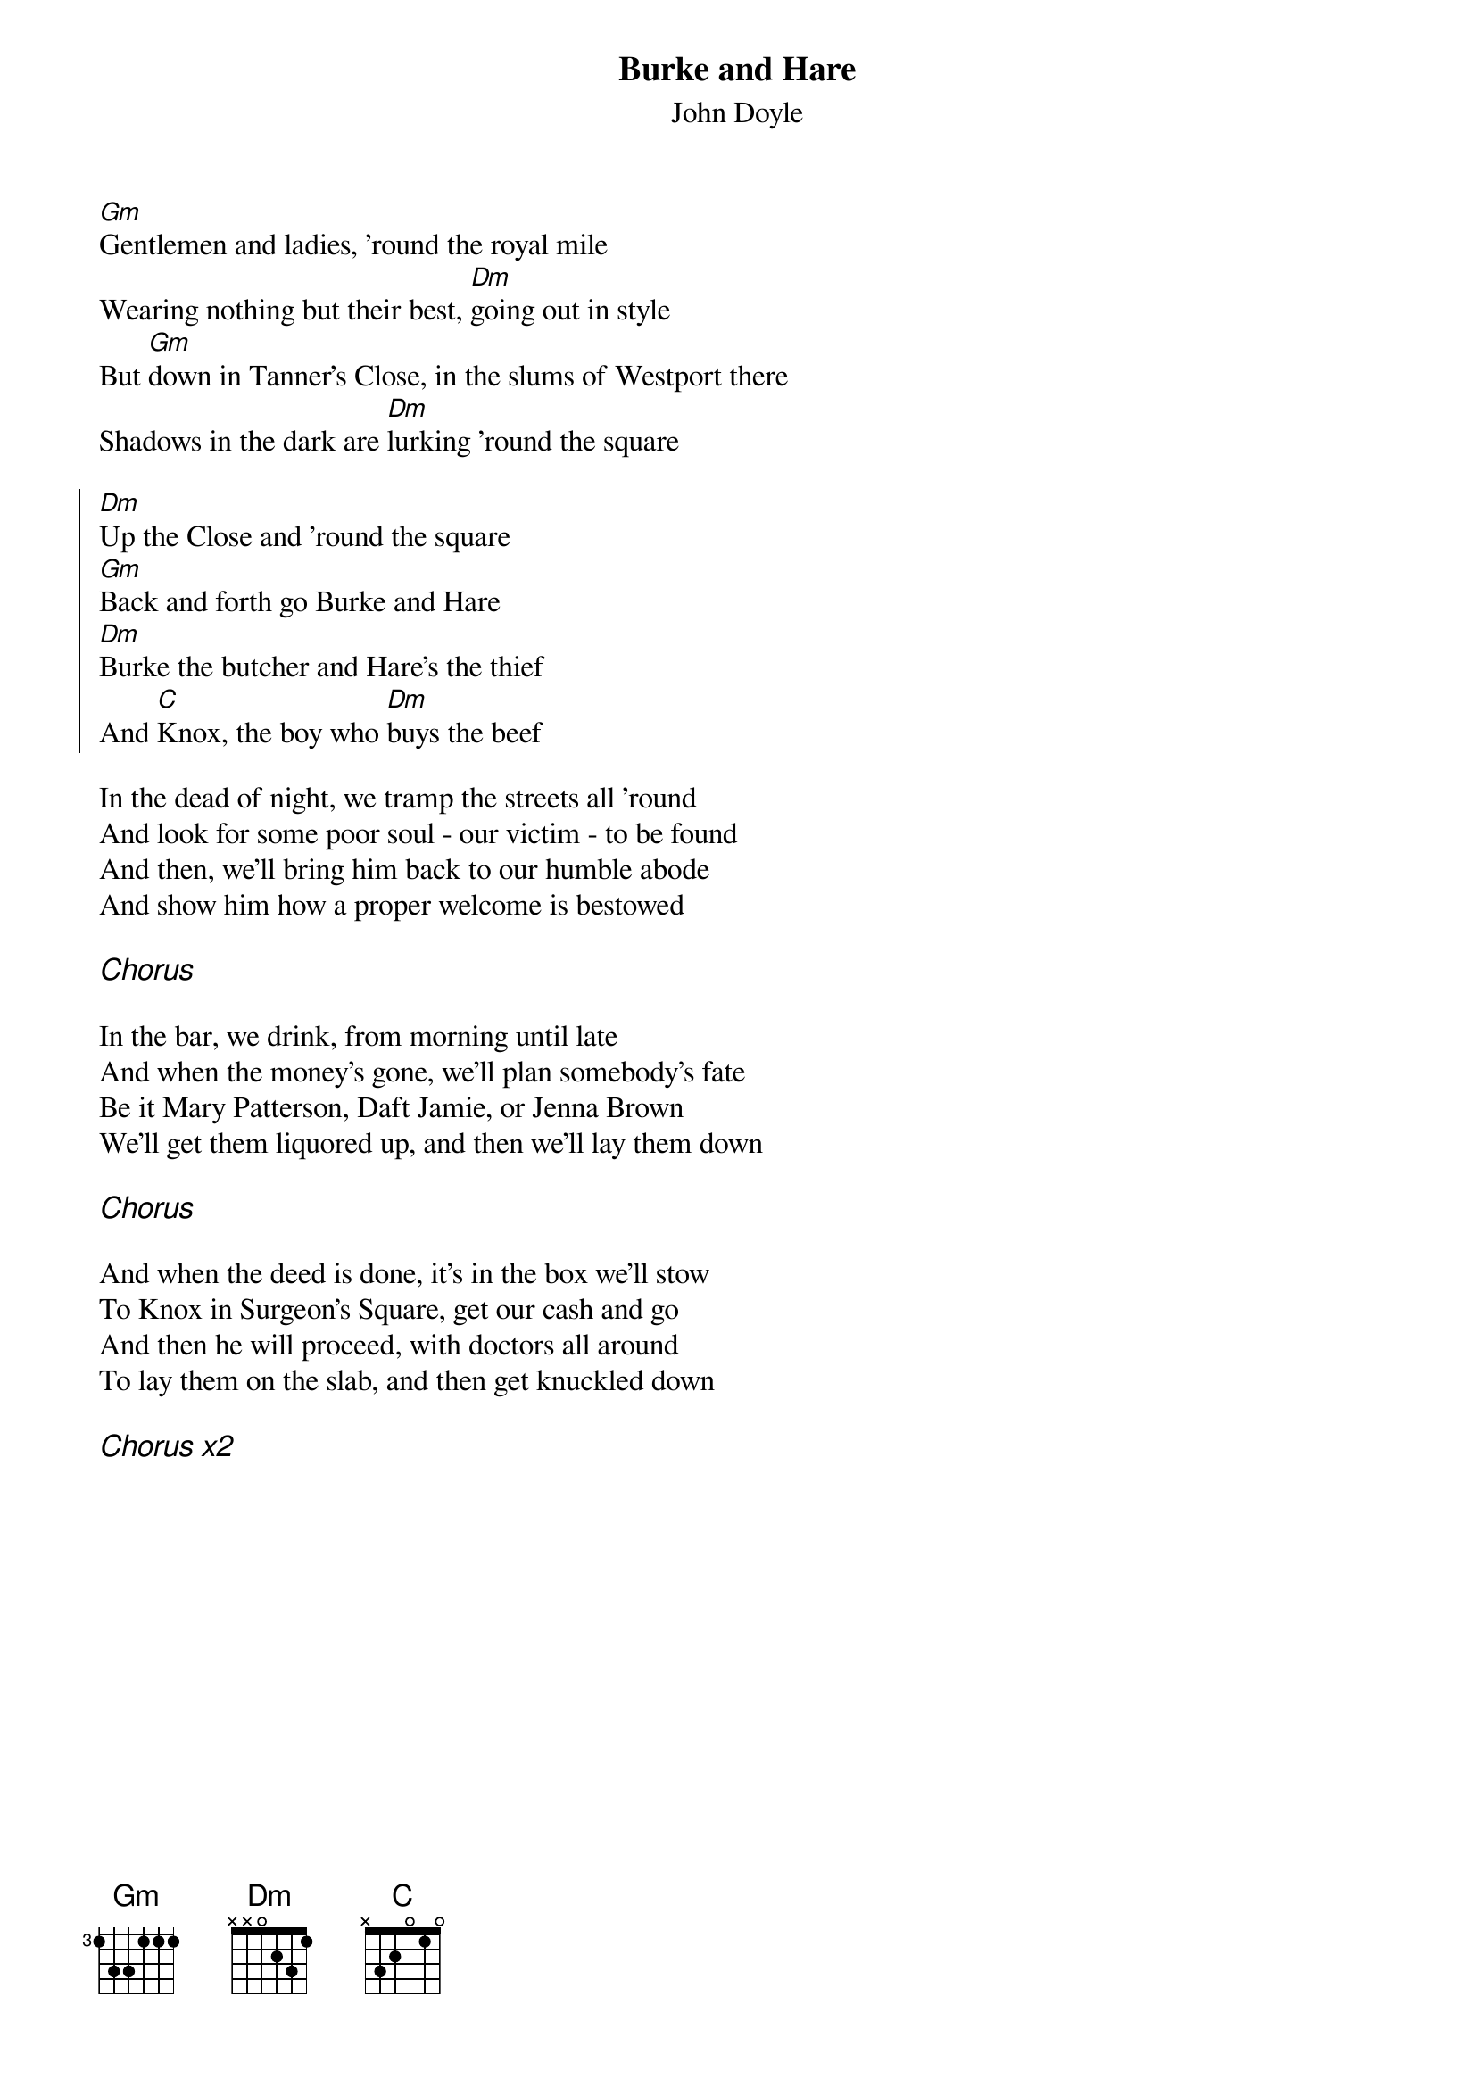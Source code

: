 {t:Burke and Hare}
{st:John Doyle}
{key: Gm}

[Gm]Gentlemen and ladies, 'round the royal mile
Wearing nothing but their best, [Dm]going out in style
But [Gm]down in Tanner's Close, in the slums of Westport there
Shadows in the dark are [Dm]lurking 'round the square

{soc}
[Dm]Up the Close and 'round the square
[Gm]Back and forth go Burke and Hare
[Dm]Burke the butcher and Hare's the thief
And [C]Knox, the boy who [Dm]buys the beef
{eoc}

In the dead of night, we tramp the streets all 'round
And look for some poor soul - our victim - to be found
And then, we'll bring him back to our humble abode
And show him how a proper welcome is bestowed

{ci: Chorus}

In the bar, we drink, from morning until late
And when the money's gone, we'll plan somebody's fate
Be it Mary Patterson, Daft Jamie, or Jenna Brown
We'll get them liquored up, and then we'll lay them down

{ci: Chorus}

And when the deed is done, it's in the box we'll stow
To Knox in Surgeon's Square, get our cash and go
And then he will proceed, with doctors all around
To lay them on the slab, and then get knuckled down

{ci: Chorus x2}